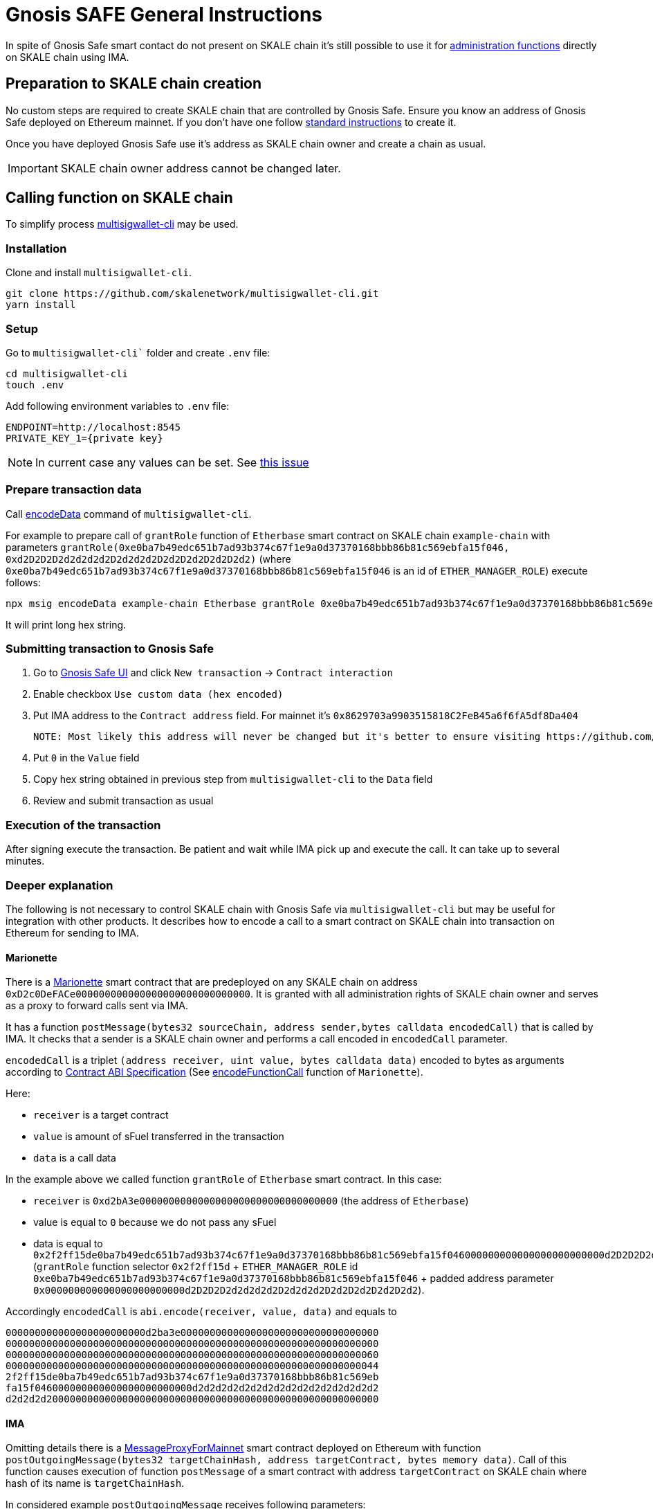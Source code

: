 = Gnosis SAFE General Instructions

In spite of Gnosis Safe smart contact do not present on SKALE chain it's still possible to use it for xref:skale-chain-owner.adoc[administration functions] directly on SKALE chain using IMA.

== Preparation to SKALE chain creation

No custom steps are required to create SKALE chain that are controlled by Gnosis Safe. Ensure you know an address of Gnosis Safe deployed on Ethereum mainnet. If you don't have one follow https://help.gnosis-safe.io/en/articles/3876461-create-a-safe[standard instructions] to create it.

Once you have deployed Gnosis Safe use it's address as SKALE chain owner and create a chain as usual.

IMPORTANT: SKALE chain owner address cannot be changed later.

== Calling function on SKALE chain

To simplify process https://github.com/skalenetwork/multisigwallet-cli[multisigwallet-cli] may be used.

=== Installation

Clone and install `multisigwallet-cli`.

```bash
git clone https://github.com/skalenetwork/multisigwallet-cli.git
yarn install
```

=== Setup

Go to `multisigwallet-cli`` folder and create `.env` file:

```bash
cd multisigwallet-cli
touch .env
```

Add following environment variables to `.env` file:

```
ENDPOINT=http://localhost:8545
PRIVATE_KEY_1={private key}
```

NOTE: In current case any values can be set. See https://github.com/skalenetwork/multisigwallet-cli/issues/5[this issue]

=== Prepare transaction data

Call https://github.com/skalenetwork/multisigwallet-cli#encodedata[encodeData] command of `multisigwallet-cli`.

For example to prepare call of `grantRole` function of `Etherbase` smart contract on SKALE chain `example-chain` with parameters `grantRole(0xe0ba7b49edc651b7ad93b374c67f1e9a0d37370168bbb86b81c569ebfa15f046, 0xd2D2D2D2d2d2d2d2D2d2d2d2D2d2D2d2D2d2D2d2)` (where `0xe0ba7b49edc651b7ad93b374c67f1e9a0d37370168bbb86b81c569ebfa15f046` is an id of `ETHER_MANAGER_ROLE`) execute follows:

```bash
npx msig encodeData example-chain Etherbase grantRole 0xe0ba7b49edc651b7ad93b374c67f1e9a0d37370168bbb86b81c569ebfa15f046 0xd2D2D2D2d2d2d2d2D2d2d2d2D2d2D2d2D2d2D2d2
```

It will print long hex string.

=== Submitting transaction to Gnosis Safe

1. Go to https://gnosis-safe.io/app/[Gnosis Safe UI] and click `New transaction` -> `Contract interaction`

2. Enable checkbox `Use custom data (hex encoded)`

3. Put IMA address to the `Contract address` field. For mainnet it's `0x8629703a9903515818C2FeB45a6f6fA5df8Da404`

    NOTE: Most likely this address will never be changed but it's better to ensure visiting https://github.com/skalenetwork/skale-network/tree/master/releases[Releases repo]. Also there can be found addresses of IMA on different Ethereum testnets.

4. Put `0` in the `Value` field

5. Copy hex string obtained in previous step from `multisigwallet-cli` to the `Data` field

6. Review and submit transaction as usual

=== Execution of the transaction

After signing execute the transaction. Be patient and wait while IMA pick up and execute the call. It can take up to several minutes.


=== Deeper explanation

The following is not necessary to control SKALE chain with Gnosis Safe via `multisigwallet-cli` but may be useful for integration with other products. It describes how to encode a call to a smart contract on SKALE chain into transaction on Ethereum for sending to IMA.

==== Marionette

There is a https://github.com/skalenetwork/marionette/blob/develop/contracts/Marionette.sol[Marionette] smart contract that are predeployed on any SKALE chain on address `0xD2c0DeFACe000000000000000000000000000000`.
It is granted with all administration rights of SKALE chain owner and serves as a proxy to forward calls sent via IMA.

It has a function `postMessage(bytes32 sourceChain, address sender,bytes calldata encodedCall)` that is called by IMA. It checks that a sender is a SKALE chain owner and performs a call encoded in `encodedCall` parameter.

`encodedCall` is a triplet `(address receiver, uint value, bytes calldata data)` encoded to bytes as arguments according to https://docs.soliditylang.org/en/latest/abi-spec.html#argument-encoding[Contract ABI Specification] (See https://github.com/skalenetwork/marionette/blob/develop/contracts/Marionette.sol#L113[encodeFunctionCall] function of `Marionette`).

Here:

- `receiver` is a target contract
- `value` is amount of sFuel transferred in the transaction
- `data` is a call data

In the example above we called function `grantRole` of `Etherbase` smart contract. In this case:

- `receiver` is `0xd2bA3e0000000000000000000000000000000000` (the address of `Etherbase`)
- value is equal to `0` because we do not pass any sFuel
- data is equal to `0x2f2ff15de0ba7b49edc651b7ad93b374c67f1e9a0d37370168bbb86b81c569ebfa15f046000000000000000000000000d2D2D2D2d2d2d2d2D2d2d2d2D2d2D2d2D2d2D2d2` (`grantRole` function selector `0x2f2ff15d` + `ETHER_MANAGER_ROLE` id `0xe0ba7b49edc651b7ad93b374c67f1e9a0d37370168bbb86b81c569ebfa15f046` + padded address parameter `0x000000000000000000000000d2D2D2D2d2d2d2d2D2d2d2d2D2d2D2d2D2d2D2d2`).

Accordingly `encodedCall` is `abi.encode(receiver, value, data)` and equals to
```
000000000000000000000000d2ba3e0000000000000000000000000000000000
0000000000000000000000000000000000000000000000000000000000000000
0000000000000000000000000000000000000000000000000000000000000060
0000000000000000000000000000000000000000000000000000000000000044
2f2ff15de0ba7b49edc651b7ad93b374c67f1e9a0d37370168bbb86b81c569eb
fa15f046000000000000000000000000d2d2d2d2d2d2d2d2d2d2d2d2d2d2d2d2
d2d2d2d200000000000000000000000000000000000000000000000000000000
```

==== IMA

Omitting details there is a https://etherscan.io/address/0x8629703a9903515818C2FeB45a6f6fA5df8Da404[MessageProxyForMainnet] smart contract deployed on Ethereum with function `postOutgoingMessage(bytes32 targetChainHash, address targetContract, bytes memory data)`. Call of this function causes execution of function `postMessage` of a smart contract with address `targetContract` on SKALE chain where hash of its name is `targetChainHash`.

In considered example `postOutgoingMessage` receives following parameters:

- targetChainHash - `0x7e67eb6444a60ce618f250a380d5b7b32e7b5dbb96b0d43506047b1f15c8f23c` - keccak256 hash of SKALE chain name `example-chain`

- targetContract - `0xD2c0DeFACe000000000000000000000000000000` address of `Marionette` smart contract

- data - encoded call to `grantRole` function of `Etherbase` smart contract (see previous section)

===== Summary

Sending transaction with data

```
94489202
7e67eb6444a60ce618f250a380d5b7b32e7b5dbb96b0d43506047b1f15c8f23c
000000000000000000000000d2c0deface000000000000000000000000000000
0000000000000000000000000000000000000000000000000000000000000060
00000000000000000000000000000000000000000000000000000000000000e0
000000000000000000000000d2ba3e0000000000000000000000000000000000
0000000000000000000000000000000000000000000000000000000000000000
0000000000000000000000000000000000000000000000000000000000000060
0000000000000000000000000000000000000000000000000000000000000044
2f2ff15de0ba7b49edc651b7ad93b374c67f1e9a0d37370168bbb86b81c569eb
fa15f046000000000000000000000000d2d2d2d2d2d2d2d2d2d2d2d2d2d2d2d2
d2d2d2d200000000000000000000000000000000000000000000000000000000
```

from Gnosis Safe to `MessageProxyForMainnet` calls

```
postOutgoingMessage(
    "0x7e67eb6444a60ce618f250a380d5b7b32e7b5dbb96b0d43506047b1f15c8f23c", // SKALE chain name hash
    "0xD2c0DeFACe000000000000000000000000000000" // Marionette address,
    "0x0000000000000000000000000000000000000000000000000000000000000060" +    
    "00000000000000000000000000000000000000000000000000000000000000e0" +
    "000000000000000000000000d2ba3e0000000000000000000000000000000000" +
    "0000000000000000000000000000000000000000000000000000000000000000" +
    "0000000000000000000000000000000000000000000000000000000000000060" +
    "0000000000000000000000000000000000000000000000000000000000000044" +
    "2f2ff15de0ba7b49edc651b7ad93b374c67f1e9a0d37370168bbb86b81c569eb" +
    "fa15f046000000000000000000000000d2d2d2d2d2d2d2d2d2d2d2d2d2d2d2d2" +
    "d2d2d2d200000000000000000000000000000000000000000000000000000000" // encoded call to grantRole of Etherbase
)
```

On the next step IMA securely transfers message to `example-chain` and triggers execution of `Marionette` function:

```
postMessage(
    {mainnet id}, // source chain
    {Gnosis Safe address}, // message sender address,
    "0x0000000000000000000000000000000000000000000000000000000000000060" +    
    "00000000000000000000000000000000000000000000000000000000000000e0" +
    "000000000000000000000000d2ba3e0000000000000000000000000000000000" +
    "0000000000000000000000000000000000000000000000000000000000000000" +
    "0000000000000000000000000000000000000000000000000000000000000060" +
    "0000000000000000000000000000000000000000000000000000000000000044" +
    "2f2ff15de0ba7b49edc651b7ad93b374c67f1e9a0d37370168bbb86b81c569eb" +
    "fa15f046000000000000000000000000d2d2d2d2d2d2d2d2d2d2d2d2d2d2d2d2" +
    "d2d2d2d200000000000000000000000000000000000000000000000000000000" // encoded call to grantRole of Etherbase
)
```

Then `Marionette` checks permissions and decodes the call and perform it. In our case it calls `Etherbase`:

```
grantRole(
    "0xe0ba7b49edc651b7ad93b374c67f1e9a0d37370168bbb86b81c569ebfa15f046", // id of ETHER_MANAGER_ROLE
    "0xd2D2D2D2d2d2d2d2D2d2d2d2D2d2D2d2D2d2D2d2" // target address
)
```
